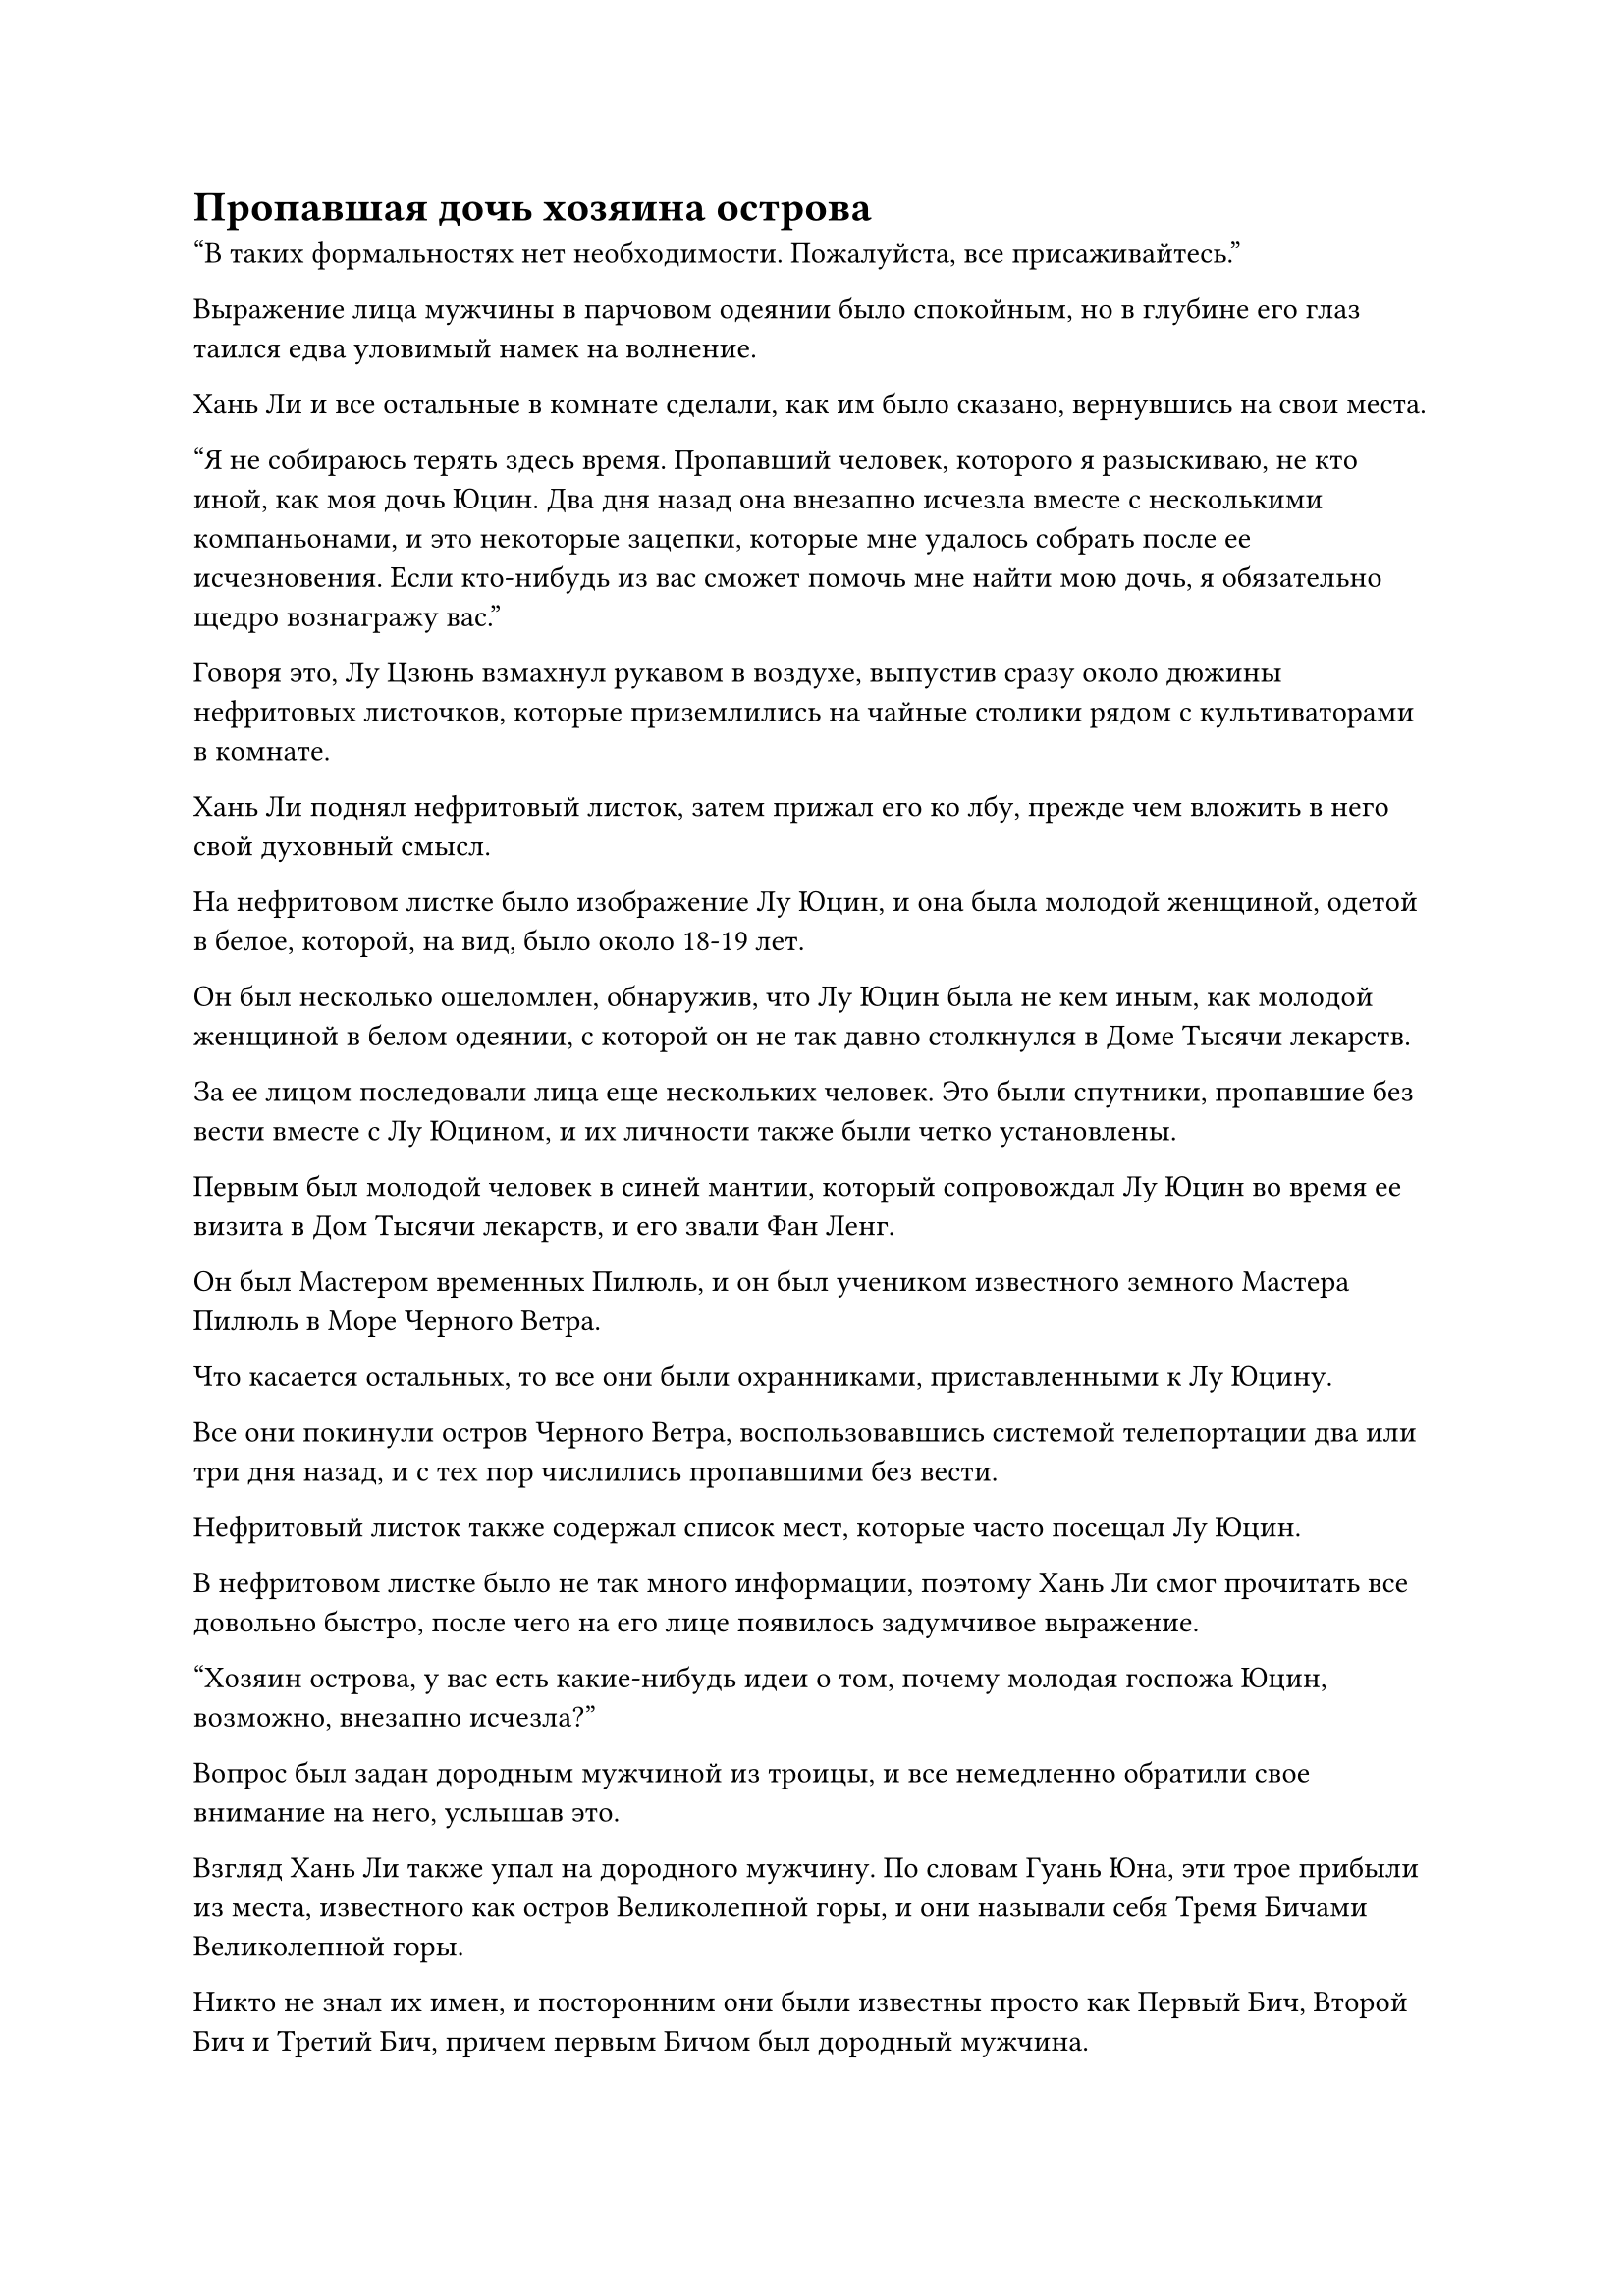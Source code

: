 = Пропавшая дочь хозяина острова

"В таких формальностях нет необходимости. Пожалуйста, все присаживайтесь."

Выражение лица мужчины в парчовом одеянии было спокойным, но в глубине его глаз таился едва уловимый намек на волнение.

Хань Ли и все остальные в комнате сделали, как им было сказано, вернувшись на свои места.

"Я не собираюсь терять здесь время. Пропавший человек, которого я разыскиваю, не кто иной, как моя дочь Юцин. Два дня назад она внезапно исчезла вместе с несколькими компаньонами, и это некоторые зацепки, которые мне удалось собрать после ее исчезновения. Если кто-нибудь из вас сможет помочь мне найти мою дочь, я обязательно щедро вознагражу вас."

Говоря это, Лу Цзюнь взмахнул рукавом в воздухе, выпустив сразу около дюжины нефритовых листочков, которые приземлились на чайные столики рядом с культиваторами в комнате.

Хань Ли поднял нефритовый листок, затем прижал его ко лбу, прежде чем вложить в него свой духовный смысл.

На нефритовом листке было изображение Лу Юцин, и она была молодой женщиной, одетой в белое, которой, на вид, было около 18-19 лет.

Он был несколько ошеломлен, обнаружив, что Лу Юцин была не кем иным, как молодой женщиной в белом одеянии, с которой он не так давно столкнулся в Доме Тысячи лекарств.

За ее лицом последовали лица еще нескольких человек. Это были спутники, пропавшие без вести вместе с Лу Юцином, и их личности также были четко установлены.

Первым был молодой человек в синей мантии, который сопровождал Лу Юцин во время ее визита в Дом Тысячи лекарств, и его звали Фан Ленг.

Он был Мастером временных Пилюль, и он был учеником известного земного Мастера Пилюль в Море Черного Ветра.

Что касается остальных, то все они были охранниками, приставленными к Лу Юцину.

Все они покинули остров Черного Ветра, воспользовавшись системой телепортации два или три дня назад, и с тех пор числились пропавшими без вести.

Нефритовый листок также содержал список мест, которые часто посещал Лу Юцин.

В нефритовом листке было не так много информации, поэтому Хань Ли смог прочитать все довольно быстро, после чего на его лице появилось задумчивое выражение.

"Хозяин острова, у вас есть какие-нибудь идеи о том, почему молодая госпожа Юцин, возможно, внезапно исчезла?"

Вопрос был задан дородным мужчиной из троицы, и все немедленно обратили свое внимание на него, услышав это.

Взгляд Хань Ли также упал на дородного мужчину. По словам Гуань Юна, эти трое прибыли из места, известного как остров Великолепной горы, и они называли себя Тремя Бичами Великолепной горы.

Никто не знал их имен, и посторонним они были известны просто как Первый Бич, Второй Бич и Третий Бич, причем первым Бичом был дородный мужчина.

Все трое были странствующими бессмертными, у которых не было определенного места жительства. Кроме того, они всегда работали вместе и имели репутацию безжалостных, поэтому они были довольно известны в Море Черного Ветра, и никто не осмеливался связываться с ними.

Тень печали промелькнула в глазах Лу Цзюня, когда он услышал этот вопрос, но он быстро взял себя в руки и ответил: "Мой сын, Лу Мо, отправился в путешествие несколько лет назад, но не только не вернулся, лампа его Изначальной Души также погасла. По сей день я до сих пор понятия не имею, что с ним случилось.

“Юцин всегда была очень близка со своим братом, и она всегда хотела пойти и выяснить причину его смерти, но я никогда не разрешал ей идти. Я предполагаю, что ее внезапное появление может быть как-то связано с этим."

Услышав это, все замолчали.

Хань Ли вспомнил разговор Лу Юцина с Фан Ленгом в Доме Тысячи лекарств в тот день с задумчивым выражением в глазах, и он вспомнил, что они действительно обсуждали что-то о брате Лу Юцина.

Первый Бич обменялся взглядом со своими спутниками, затем сказал: "В таком случае, не могли бы мы также получить копию информации молодого мастера Лу Мо? Я уверен, что это помогло бы нам в наших поисках молодой госпожи Юцин".

"Это хорошая идея", - кивнув, ответил Лу Цзюнь, затем вытащил нефритовый бланк вместе примерно с дюжиной чистых нефритовых бланков.

После того, как были сделаны копии первоначального нефритового бланка, каждому человеку в комнате была выдана копия.

Хань Ли вложил свое духовное чутье в нефритовый листок, чтобы найти довольно беспорядочную и дезорганизованную коллекцию информации о Лу Мо.

Внезапно он увидел довольно неожиданную информацию.

Это было изображение маски синего тигра, но оно было не очень четким.

Маска была очень похожа на те, что носили временные члены Гильдии, и она была довольно знакома Хань Ли.

Эта маска принадлежит Змею 16

Хань Ли быстро вспомнил, что Змей 16, с которым он выполнял миссию на острове Красной Луны, носил синюю тигровую маску.

Может ли быть так, что Лу Мо - это Змей 16?

Хань Ли не был уверен.

Прямо в этот момент Лу Цзюнь снова взмахнул рукавом в воздухе, и около дюжины черных значков были выпущены, прежде чем приземлиться рядом со всеми в комнате.

"Это значки Черного Ветра. С этими значками вы сможете использовать все системы телепортации на острове Черного Ветра во время выполнения своей миссии", - объяснил Лу Цзюнь.

Все немедленно произнесли коллективные слова благодарности в адрес Лу Цзюня.

На острове Черного Ветра было много систем телепортации, которые были соединены с другими островами в море Черного Ветра. Из-за того, что все острова находились далеко друг от друга, обычно было бы очень дорого путешествовать на эти острова с помощью систем телепортации, так что эти значки Черного Ветра сэкономили бы всем много камней духа.

Внезапно на лице Лу Цзюня появилось холодное и неприступное выражение, когда он продолжил: "Еще одно: никто из вас не должен никому рассказывать об этой миссии. В противном случае, не вините меня за то, что я отвернулся от вас. Если я захочу убить кого-то в Море Черного Ветра, они не смогут уйти, где бы они ни прятались!"

"Будьте уверены, хозяин острова, наши уста на замке!" - поспешно заверили все в комнате.

Выражение лица Лу Цзюня вернулось к нормальному, когда он сказал: "Если кому-нибудь из вас удастся вернуть мою дочь в целости и сохранности, я обязательно выполню свое обещание и удовлетворю вашу одну просьбу".

"В таком случае, мы начнем наши поиски прямо сейчас. Сейчас мы уходим."

Первый Бич сложил кулак в прощальном приветствии Лу Цзюню, затем удалился с двумя другими бичами.

Хань Ли и остальные тоже быстро удалились, и вскоре в комнате остался только Лу Цзюнь.

Как раз в этот момент рядом с ним внезапно появился пожилой мужчина в черном, похожий на призрака. Его волосы и борода были совершенно белыми, но лицо было нежным, как у младенца. Его аура была огромной, указывая на то, что он был культиватором среднего уровня Бессмертия.

"Можем ли мы действительно рассчитывать на то, что эти люди спасут Юцин? Вы должны послать вместо себя меня, хозяин острова", - сказал пожилой мужчина в черном.

Лу Цзюнь тут же покачал головой и вздохнул: "Нет. В последнее время на острове Лазурного Пера наблюдается большая активность, и, похоже, они собираются предпринять серьезные шаги, поэтому никто из нас не может покинуть остров Черного Ветра в такое время. Мне просто придется положиться на этих людей, чтобы найти Юцин. Я пообещал им довольно солидное вознаграждение, так что я уверен, что они сделают все, что в их силах, чтобы найти ее."

"Но..." Пожилой мужчина в черном хотел продолжить протестовать, но Лу Цзюнь поднял руку, чтобы прервать его.

"Мы должны контролировать наши приоритеты. К сожалению, сейчас у нас есть более важные вещи, о которых стоит беспокоиться, чем Юцин", - сказал Лу Цзюнь с ноткой усталости в голосе.

Пожилой мужчина в черном смиренно вздохнул, услышав это. "Я не могу поверить, что Юцин решила сбежать в такое время".

"Она делает все, что хочет, потому что я ее ужасно избаловал! Как только она вернется, я собираюсь преподать ей хороший урок!" Лу Цзюнь холодно хмыкнул.

"Юцин не совсем виновата. Прошло уже столько лет, но мы до сих пор не смогли выяснить причину смерти Моэр, так что неудивительно, что она теряла терпение", - вздохнул пожилой мужчина в черном.

Лу Цзюнь поднялся на ноги с взволнованным выражением лица, заложив руки за спину и расхаживая взад-вперед по комнате.

Затем он резко остановился и сказал: "Если это просто исчезновение, то это не было бы поводом для беспокойства. Что меня больше всего беспокоит, так это то, что она непреднамеренно раскрыла свою личность и попала в руки культиваторов с острова Лазурного Пера. Если это так, то мы все окажемся в ужасной ситуации."

Брови пожилого мужчины в черном слегка нахмурились, когда он сказал: "Юцин немного замкнута, но она очень яркая и умная девушка. Вдобавок ко всему, у нее при себе несколько могущественных духовных сокровищ, так что я уверен, что с ней все будет в порядке."

"Я, конечно, надеюсь на это", - вздохнул Лу Цзюнь.

……

Покинув поместье хозяина острова, Хань Ли и все остальные молча полетели в одно и то же место.

Несколько мгновений спустя все оказались перед огромным ромбовидным кирпичным зданием в городе.

На первом этаже здания находилось около дюжины телепортационных решеток разных размеров, все из которых испускали светящееся белое сияние, и рядом с каждой решеткой был отмечен остров назначения.

Хань Ли приподнял бровь, увидев это.

Он уже пробыл на острове Черного Ветра несколько дней, и за это время он многое узнал об острове Черного Ветра и близлежащем регионе.

Острова, которые были отмечены в зале телепортации, технически были дочерними предприятиями острова Черного Ветра.

В отличие от небольшого и сельского острова, такого как остров Темной Вуали, остров Черного Ветра был расположен в центре моря Черного Ветра, и это был не единственный могущественный остров в регионе. Следовательно, меньшие острова рядом с наиболее выдающимися островами в этом районе заключали союзы с этими более крупными островами для защиты.

Из-за того, что на острове Черного Ветра была система телепортации, которая вела во внешний мир, у него было уникальное преимущество, и именно поэтому это был такой процветающий город.

Однако именно из-за этого он вызывал большую зависть со стороны соседних островных альянсов. В результате у него было много врагов, и постоянно происходили конфликты.

К счастью, Лу Цзюнь был поздним культиватором Истинного Бессмертия, и у него было много могущественных приглашенных старейшин в его распоряжении, так что он был в состоянии держать все близлежащие силы в узде, тем самым обеспечивая мир на острове Черного Ветра, а также внося свой вклад в мир во всем море Черного Ветра. в определенной степени.

Однако ни один из этих конфликтов не имел никакого отношения к Хань Ли. Все, что ему нужно было сделать, это найти Лу Юцина, и он смог бы покинуть Море Черного Ветра.

Никто из остальных людей понятия не имел, где может быть Лу Юцин, но он уже догадывался о ее местонахождении.

Имея это в виду, на его лице появилась слабая улыбка, и он направил свой взгляд на телепортационные решетки в зале.

В этот момент зал был совершенно пуст, если не считать культиваторов, отвечающих за наблюдение за телепортационными решетками.

Взгляд Хань Ли упал на одну из систем телепортации, и он начал пробираться к ней.

Это был один из островов, которые упоминались в нефритовом листке. Он назывался Остров Ассамблеи, и, согласно нефритовому листку, Лу Юцин ранее покинул остров Черного Ветра, используя эту систему телепортации.

Следовательно, если он хотел найти ее, то остров Ассамблеи, естественно, был первым местом для посещения.

Все остальные подумали о том же, и после короткой паузы все они направились к этой системе телепортации.

Седовласый пожилой мужчина, стоявший рядом с системой телепортации, был несколько озадачен, увидев приближающуюся к нему такую большую группу людей, и поспешно спросил уважительным голосом: "Вы все здесь для того, чтобы воспользоваться системами телепортации, уважаемые сеньоры?"

"Зачем еще нам сюда приходить? Поторопитесь и перестаньте тратить наше время впустую! Я спешу!" - холодно проворчал Первый Бич, затем сверкнул своим значком Черного Ветра пожилому мужчине, прежде чем ступить на решетку.

Все остальные также достали свои значки Черного Ветра, прежде чем ступить на арену.

"Да, мои извинения, старший".

Седовласый пожилой мужчина не посмел медлить и немедленно наложил серию заклинательных печатей, после чего Хань Ли и все остальные исчезли из строя во вспышке сияющего белого света.

#pagebreak()